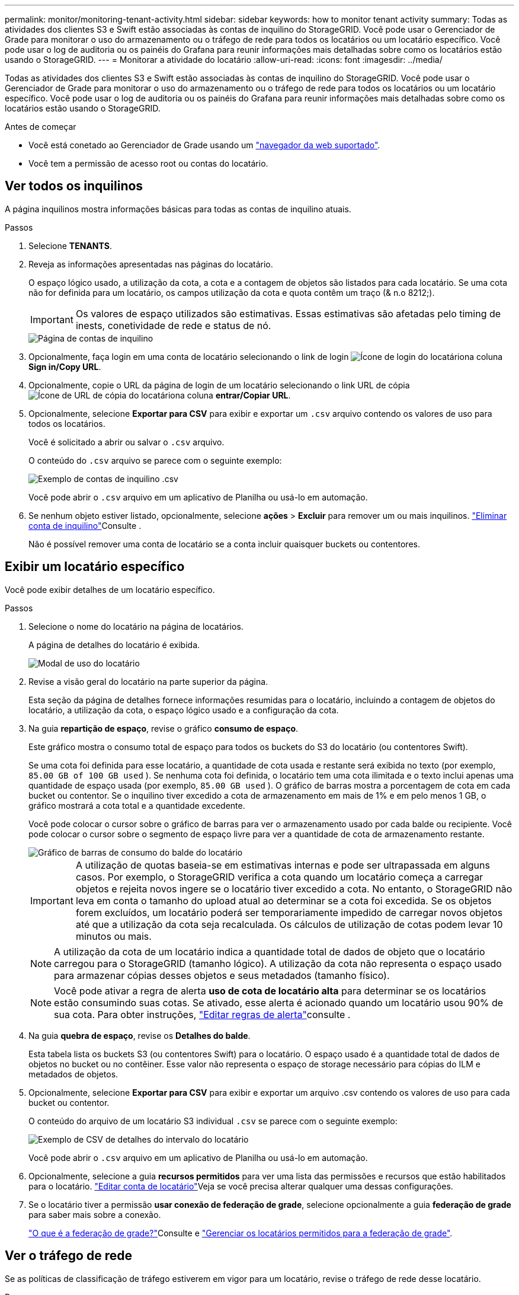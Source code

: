 ---
permalink: monitor/monitoring-tenant-activity.html 
sidebar: sidebar 
keywords: how to monitor tenant activity 
summary: Todas as atividades dos clientes S3 e Swift estão associadas às contas de inquilino do StorageGRID. Você pode usar o Gerenciador de Grade para monitorar o uso do armazenamento ou o tráfego de rede para todos os locatários ou um locatário específico. Você pode usar o log de auditoria ou os painéis do Grafana para reunir informações mais detalhadas sobre como os locatários estão usando o StorageGRID. 
---
= Monitorar a atividade do locatário
:allow-uri-read: 
:icons: font
:imagesdir: ../media/


[role="lead"]
Todas as atividades dos clientes S3 e Swift estão associadas às contas de inquilino do StorageGRID. Você pode usar o Gerenciador de Grade para monitorar o uso do armazenamento ou o tráfego de rede para todos os locatários ou um locatário específico. Você pode usar o log de auditoria ou os painéis do Grafana para reunir informações mais detalhadas sobre como os locatários estão usando o StorageGRID.

.Antes de começar
* Você está conetado ao Gerenciador de Grade usando um link:../admin/web-browser-requirements.html["navegador da web suportado"].
* Você tem a permissão de acesso root ou contas do locatário.




== Ver todos os inquilinos

A página inquilinos mostra informações básicas para todas as contas de inquilino atuais.

.Passos
. Selecione *TENANTS*.
. Reveja as informações apresentadas nas páginas do locatário.
+
O espaço lógico usado, a utilização da cota, a cota e a contagem de objetos são listados para cada locatário. Se uma cota não for definida para um locatário, os campos utilização da cota e quota contêm um traço (& n.o 8212;).

+

IMPORTANT: Os valores de espaço utilizados são estimativas. Essas estimativas são afetadas pelo timing de inests, conetividade de rede e status de nó.

+
image::../media/tenant_accounts_page.png[Página de contas de inquilino]

. Opcionalmente, faça login em uma conta de locatário selecionando o link de login image:../media/icon_tenant_sign_in.png["Ícone de login do locatário"]na coluna *Sign in/Copy URL*.
. Opcionalmente, copie o URL da página de login de um locatário selecionando o link URL de cópia image:../media/icon_tenant_copy_url.png["Ícone de URL de cópia do locatário"]na coluna *entrar/Copiar URL*.
. Opcionalmente, selecione *Exportar para CSV* para exibir e exportar um `.csv` arquivo contendo os valores de uso para todos os locatários.
+
Você é solicitado a abrir ou salvar o `.csv` arquivo.

+
O conteúdo do `.csv` arquivo se parece com o seguinte exemplo:

+
image::../media/tenant_accounts_example_csv.png[Exemplo de contas de inquilino .csv]

+
Você pode abrir o `.csv` arquivo em um aplicativo de Planilha ou usá-lo em automação.

. Se nenhum objeto estiver listado, opcionalmente, selecione *ações* > *Excluir* para remover um ou mais inquilinos. link:../admin/deleting-tenant-account.html["Eliminar conta de inquilino"]Consulte .
+
Não é possível remover uma conta de locatário se a conta incluir quaisquer buckets ou contentores.





== Exibir um locatário específico

Você pode exibir detalhes de um locatário específico.

.Passos
. Selecione o nome do locatário na página de locatários.
+
A página de detalhes do locatário é exibida.

+
image::../media/tenant_usage_modal.png[Modal de uso do locatário]

. Revise a visão geral do locatário na parte superior da página.
+
Esta seção da página de detalhes fornece informações resumidas para o locatário, incluindo a contagem de objetos do locatário, a utilização da cota, o espaço lógico usado e a configuração da cota.

. Na guia *repartição de espaço*, revise o gráfico *consumo de espaço*.
+
Este gráfico mostra o consumo total de espaço para todos os buckets do S3 do locatário (ou contentores Swift).

+
Se uma cota foi definida para esse locatário, a quantidade de cota usada e restante será exibida no texto (por exemplo, `85.00 GB of 100 GB used` ). Se nenhuma cota foi definida, o locatário tem uma cota ilimitada e o texto inclui apenas uma quantidade de espaço usada (por exemplo, `85.00 GB used` ). O gráfico de barras mostra a porcentagem de cota em cada bucket ou contentor. Se o inquilino tiver excedido a cota de armazenamento em mais de 1% e em pelo menos 1 GB, o gráfico mostrará a cota total e a quantidade excedente.

+
Você pode colocar o cursor sobre o gráfico de barras para ver o armazenamento usado por cada balde ou recipiente. Você pode colocar o cursor sobre o segmento de espaço livre para ver a quantidade de cota de armazenamento restante.

+
image::../media/tenant_bucket_space_consumption_GM.png[Gráfico de barras de consumo do balde do locatário]

+

IMPORTANT: A utilização de quotas baseia-se em estimativas internas e pode ser ultrapassada em alguns casos. Por exemplo, o StorageGRID verifica a cota quando um locatário começa a carregar objetos e rejeita novos ingere se o locatário tiver excedido a cota. No entanto, o StorageGRID não leva em conta o tamanho do upload atual ao determinar se a cota foi excedida. Se os objetos forem excluídos, um locatário poderá ser temporariamente impedido de carregar novos objetos até que a utilização da cota seja recalculada. Os cálculos de utilização de cotas podem levar 10 minutos ou mais.

+

NOTE: A utilização da cota de um locatário indica a quantidade total de dados de objeto que o locatário carregou para o StorageGRID (tamanho lógico). A utilização da cota não representa o espaço usado para armazenar cópias desses objetos e seus metadados (tamanho físico).

+

NOTE: Você pode ativar a regra de alerta *uso de cota de locatário alta* para determinar se os locatários estão consumindo suas cotas. Se ativado, esse alerta é acionado quando um locatário usou 90% de sua cota. Para obter instruções, link:../monitor/editing-alert-rules.html["Editar regras de alerta"]consulte .

. Na guia *quebra de espaço*, revise os *Detalhes do balde*.
+
Esta tabela lista os buckets S3 (ou contentores Swift) para o locatário. O espaço usado é a quantidade total de dados de objetos no bucket ou no contêiner. Esse valor não representa o espaço de storage necessário para cópias do ILM e metadados de objetos.

. Opcionalmente, selecione *Exportar para CSV* para exibir e exportar um arquivo .csv contendo os valores de uso para cada bucket ou contentor.
+
O conteúdo do arquivo de um locatário S3 individual `.csv` se parece com o seguinte exemplo:

+
image::../media/tenant_bucket_details_csv.png[Exemplo de CSV de detalhes do intervalo do locatário]

+
Você pode abrir o `.csv` arquivo em um aplicativo de Planilha ou usá-lo em automação.

. Opcionalmente, selecione a guia *recursos permitidos* para ver uma lista das permissões e recursos que estão habilitados para o locatário. link:../admin/editing-tenant-account.html["Editar conta de locatário"]Veja se você precisa alterar qualquer uma dessas configurações.
. Se o locatário tiver a permissão *usar conexão de federação de grade*, selecione opcionalmente a guia *federação de grade* para saber mais sobre a conexão.
+
link:../admin/grid-federation-overview.html["O que é a federação de grade?"]Consulte e link:../admin/grid-federation-manage-tenants.html["Gerenciar os locatários permitidos para a federação de grade"].





== Ver o tráfego de rede

Se as políticas de classificação de tráfego estiverem em vigor para um locatário, revise o tráfego de rede desse locatário.

.Passos
. Selecione *CONFIGURATION* > *Network* > *Traffic Classification*.
+
A página políticas de classificação de tráfego é exibida e as políticas existentes são listadas na tabela.

. Revise a lista de políticas para identificar as que se aplicam a um locatário específico.
. Para exibir métricas associadas a uma política, selecione o botão de opção à esquerda da política e selecione *métricas*.
. Analise os gráficos para determinar com que frequência a política está limitando o tráfego e se você precisa ajustar a política.


Consulte link:../admin/managing-traffic-classification-policies.html["Gerenciar políticas de classificação de tráfego"] para obter mais informações.



== Use o log de auditoria

Opcionalmente, você pode usar o log de auditoria para monitoramento mais granular das atividades de um locatário.

Por exemplo, você pode monitorar os seguintes tipos de informações:

* Operações específicas do cliente, como COLOCAR, OBTER ou EXCLUIR
* Tamanhos de objetos
* A regra ILM aplicada a objetos
* O IP de origem das solicitações do cliente


Os logs de auditoria são gravados em arquivos de texto que você pode analisar usando a ferramenta de análise de log escolhida. Isso permite que você entenda melhor as atividades do cliente ou implemente modelos sofisticados de chargeback e cobrança.

Consulte link:../audit/index.html["Rever registos de auditoria"] para obter mais informações.



== Use métricas Prometheus

Opcionalmente, use as métricas Prometheus para relatar a atividade do locatário.

* No Gerenciador de Grade, selecione *support* > *Tools* > *Metrics*. Você pode usar painéis existentes, como a Visão geral do S3, para analisar as atividades do cliente.
+

IMPORTANT: As ferramentas disponíveis na página Metrics destinam-se principalmente ao uso pelo suporte técnico. Alguns recursos e itens de menu dentro dessas ferramentas são intencionalmente não funcionais.

* Na parte superior do Gerenciador de Grade, selecione o ícone de ajuda e selecione *Documentação da API*. Você pode usar as métricas na seção métricas da API de gerenciamento de grade para criar regras de alerta personalizadas e painéis para a atividade do locatário.


Consulte link:reviewing-support-metrics.html["Analise as métricas de suporte"] para obter mais informações.
